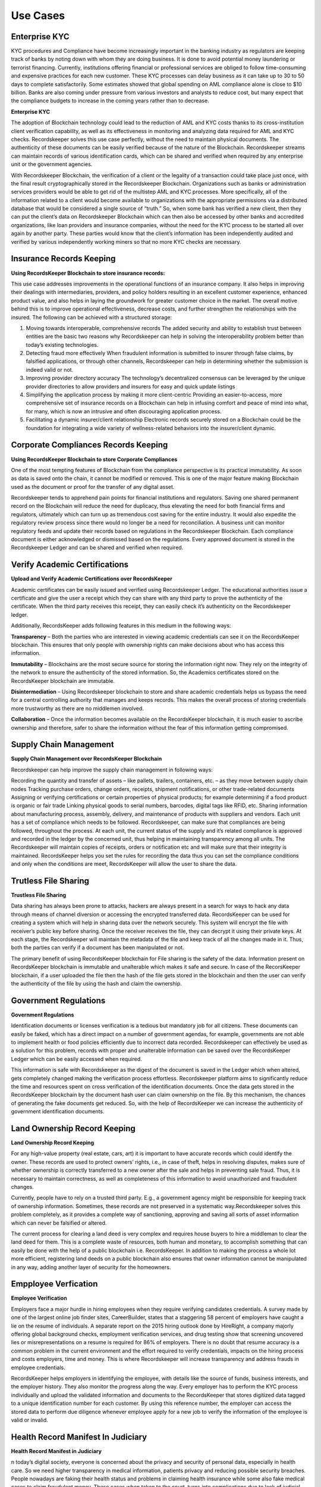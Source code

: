 =========
Use Cases
=========

Enterprise KYC
--------------

KYC procedures and Compliance have become increasingly important in the banking industry as regulators are keeping track of banks by noting down with whom they are doing business. It is done to avoid potential money laundering or terrorist financing. Currently, institutions offering financial or professional services are obliged to follow time-consuming and expensive practices for each new customer. These KYC processes can delay business as it can take up to 30 to 50 days to complete satisfactorily. Some estimates showed that global spending on AML compliance alone is close to $10 billion. Banks are also coming under pressure from various investors and analysts to reduce cost, but many expect that the compliance budgets to increase in the coming years rather than to decrease.

**Enterprise KYC**

.. image:: _static/KYC.png
		:align: center
		:width: 693.433px


The adoption of Blockchain technology could lead to the reduction of AML and KYC costs thanks to its cross-institution client verification capability, as well as its effectiveness in monitoring and analyzing data required for AML and KYC checks. Recordskeeper solves this use case perfectly, without the need to maintain physical documents. The authenticity of these documents can be easily verified because of the nature of the Blockchain. Recordskeeper streams can maintain records of various identification cards, which can be shared and verified when required by any enterprise unit or the government agencies.

With Recordskeeper Blockchain, the verification of a client or the legality of a transaction could take place just once, with the final result cryptographically stored in the Recordskeeper Blockchain. Organizations such as banks or administration services providers would be able to get rid of the multistep AML and KYC processes. More specifically, all of the information related to a client would become available to organizations with the appropriate permissions via a distributed database that would be considered a single source of “truth.” So, when some bank has verified a new client, then they can put the client’s data on Recordskeeper Blockchain which can then also be accessed by other banks and accredited organizations, like loan providers and insurance companies, without the need for the KYC process to be started all over again by another party. These parties would know that the client’s information has been independently audited and verified by various independently working miners so that no more KYC checks are necessary.

Insurance Records Keeping
-------------------------

**Using RecordsKeeper Blockchain to store insurance records:**

.. image:: _static/Insurance-Policy-&-Purchase-Claim.png
		:align: center
		:width: 693.433px

This use case addresses improvements in the operational functions of an insurance company. It also helps in improving their dealings with intermediaries, providers, and policy holders resulting in an excellent customer experience, enhanced product value, and also helps in laying the groundwork for greater customer choice in the market. The overall motive behind this is to improve operational effectiveness, decrease costs, and further strengthen the relationships with the insured. The following can be achieved with a structured storage:

1. Moving towards interoperable, comprehensive records The added security and ability to establish trust between entities are the basic two reasons why Recordskeeper can help in solving the interoperability problem better than today’s existing technologies.

2. Detecting fraud more effectively When fraudulent information is submitted to insurer through false claims, by falsified applications, or through other channels, Recordskeeper can help in determining whether the submission is indeed valid or not.

3. Improving provider directory accuracy The technology’s decentralized consensus can be leveraged by the unique provider directories to allow providers and insurers for easy and quick update listings

4. Simplifying the application process by making it more client-centric Providing an easier-to-access, more comprehensive set of insurance records on a Blockchain can help in infusing comfort and peace of mind into what, for many, which is now an intrusive and often discouraging application process.

5. Facilitating a dynamic insurer/client relationship Electronic records securely stored on a Blockchain could be the foundation for integrating a wide variety of wellness-related behaviors into the insurer/client dynamic.

Corporate Compliances Records Keeping
------------------------------------

**Using RecordsKeeper Blockchain to store Corporate Compliances**

One of the most tempting features of Blockchain from the compliance perspective is its practical immutability. As soon as data is saved onto the chain, it cannot be modified or removed. This is one of the major feature making Blockchain used as the document or proof for the transfer of any digital asset.

.. image:: _static/Compliance.png
		:align: center
		:width: 693.433px


Recordskeeper tends to apprehend pain points for financial institutions and regulators. Saving one shared permanent record on the Blockchain will reduce the need for duplicacy, thus elevating the need for both financial firms and regulators, ultimately which can turn up as tremendous cost saving for the entire industry. It would also expedite the regulatory review process since there would no longer be a need for reconciliation. A business unit can monitor regulatory feeds and update their records based on regulations in the Recordskeeper Blockchain. Each compliance document is either acknowledged or dismissed based on the regulations. Every approved document is stored in the Recordskeeper Ledger and can be shared and verified when required.

Verify Academic Certifications
------------------------------

**Upload and Verify Academic Certifications over RecordsKeeper**

.. image:: _static/Verify-Academic-Certificates.png
		:align: center
		:width: 693.433px

Academic certificates can be easily issued and verified using Recordskeeper Ledger. The educational authorities issue a certificate and give the user a receipt which they can share with any third party to prove the authenticity of the certificate. When the third party receives this receipt, they can easily check it’s authenticity on the Recordskeeper ledger.

Additionally, RecordsKeeper adds following features in this medium in the following ways:

**Transparency** – Both the parties who are interested in viewing academic credentials can see it on the RecordsKeeper blockchain. This ensures that only people with ownership rights can make decisions about who has access this information.
		
**Immutability** – Blockchains are the most secure source for storing the information right now. They rely on the integrity of the network to ensure the authenticity of the stored information. So, the Academics certificates stored on the RecordsKeeper blockchain are immutable.

**Disintermediation** – Using Recordskeeper blockchain to store and share academic credentials helps us bypass the need for a central controlling authority that manages and keeps records. This makes the overall process of storing credentials more trustworthy as there are no middlemen involved.
		
**Collaboration** – Once the information becomes available on the RecordsKeeper blockchain, it is much easier to ascribe ownership and therefore, safer to share the information without the fear of this information getting compromised.

Supply Chain Management
-----------------------

**Supply Chain Management over RecordsKeeper Blockchain**

.. image:: _static/Supply-Chain-Management.png
		:align: center
		:width: 693.433px

Recordskeeper can help improve the supply chain management in following ways:

Recording the quantity and transfer of assets – like pallets, trailers, containers, etc. – as they move between supply chain nodes
Tracking purchase orders, change orders, receipts, shipment notifications, or other trade-related documents
Assigning or verifying certifications or certain properties of physical products; for example determining if a food product is organic or fair trade
Linking physical goods to serial numbers, barcodes, digital tags like RFID, etc.
Sharing information about manufacturing process, assembly, delivery, and maintenance of products with suppliers and vendors.
Each unit has a set of compliance which needs to be followed. Recordskeeper, can make sure that compliances are being followed, throughout the process. At each unit, the current status of the supply and it’s related compliance is approved and recorded in the ledger by the concerned unit, thus helping in maintaining transparency among all units. The Recordskeeper will maintain copies of receipts, orders or notification etc and will make sure that their integrity is maintained. RecordsKeeper helps you set the rules for recording the data thus you can set the compliance conditions and only when the conditions are meet, RecordsKeeper will allow the user to share the data.


Trutless File Sharing
----------------------

**Trustless File Sharing**

.. image:: _static/Trustless-File-Sharing.png
		:align: center
		:width: 693.433px


Data sharing has always been prone to attacks, hackers are always present in a search for ways to hack any data through means of channel diversion or accessing the encrypted transferred data. RecordsKeeper can be used for creating a system which will help in sharing data over the network securely. This system will encrypt the file with receiver’s public key before sharing. Once the receiver receives the file, they can decrypt it using their private keys. At each stage, the Recordskeeper will maintain the metadata of the file and keep track of all the changes made in it. Thus, both the parties can verify if a document has been manipulated or not.

The primary benefit of using RecordsKeeper blockchain for File sharing is the safety of the data. Information present on RecordsKeeper blockchain is immutable and unalterable which makes it safe and secure. In case of the RecorsKeeper blockchain, if a user uploaded the file then the hash of the file gets stored in the blockchain and then the user can verify the authenticity of the file by using the hash and claim the ownership.


Government Regulations
----------------------

**Government Regulations**

.. image:: _static/Government-Licences--ID-Verification.png
		:align: center
		:width: 693.433px

Identification documents or licenses verification is a tedious but mandatory job for all citizens. These documents can easily be faked, which has a direct impact on a number of government agendas, for example, governments are not able to implement health or food policies efficiently due to incorrect data recorded. Recordskeeper can effectively be used as a solution for this problem, records with proper and unalterable information can be saved over the RecordsKeeper Ledger which can be easily accessed when required.

This information is safe with Recordskeeper as the digest of the document is saved in the Ledger which when altered, gets completely changed making the verification process effortless. Recordskeeper platform aims to significantly reduce the time and resources spent on cross verification of the identification documents. Once the data gets stored in the RecordsKeeper blockchain by the document hash user can claim ownership on the file. By this mechanism, the chances of generating the fake documents get reduced. So, with the help of RecordsKeeper we can increase the authenticity of government identification documents.

Land Ownership Record Keeping
-----------------------------


**Land Ownership Record Keeping**

.. image:: _static/Land.png
		:align: center
		:width: 693.433px

For any high-value property (real estate, cars, art) it is important to have accurate records which could identify the owner. These records are used to protect owners’ rights, i.e., in case of theft, helps in resolving disputes, makes sure of whether ownership is correctly transferred to a new owner after the sale and helps in preventing sale fraud. Thus, it is necessary to maintain correctness, as well as completeness of this information to avoid unauthorized and fraudulent changes.

Currently, people have to rely on a trusted third party. E.g., a government agency might be responsible for keeping track of ownership information. Sometimes, these records are not preserved in a systematic way.Recordskeeper solves this problem completely, as it provides a complete way of sanctioning, approving and saving all sorts of asset information which can never be falsified or altered.

The current process for clearing a land deed is very complex and requires house buyers to hire a middleman to clear the land deed for them. This is a complete waste of resources, both human and monetary, to accomplish something that can easily be done with the help of a public blockchain i.e. RecordsKeeper. In addition to making the process a whole lot more efficient, registering land deeds on a public blockchain also ensures that owner information cannot be manipulated in any way, adding another layer of security for the homeowners.

Empployee Verfication
---------------------

**Employee Verification**

.. image:: _static/Employee-Verification.png
		:align: center
		:width: 693.433px

Employers face a major hurdle in hiring employees when they require verifying candidates credentials. A survey made by one of the largest online job finder sites, CareerBuilder, states that a staggering 58 percent of employers have caught a lie on the resume of individuals. A separate report on the 2015 hiring outlook done by HireRight, a company majorly offering global background checks, employment verification services, and drug testing show that screening uncovered lies or misrepresentations on a resume is required for 86% of employers. There is no doubt that resume accuracy is a common problem in the current environment and the effort required to verify credentials, impacts on the hiring process and costs employers, time and money. This is where Recordskeeper will increase transparency and address frauds in employee credentials.

RecordsKeeper helps employers in identifying the employee, with details like the source of funds, business interests, and the employer history. They also monitor the progress along the way. Every employer has to perform the KYC process individually and upload the validated information and documents to the RecordsKeeper that stores digitized data tagged to a unique identification number for each customer. By using this reference number, the employer can access the stored data to perform due diligence whenever employee apply for a new job to verify the information of the employee is valid or invalid.


Health Record Manifest In Judiciary
-----------------------------------

**Health Record Manifest in Judiciary**

.. image:: _static/Medical-Records-Management.png
		:align: center
		:width: 693.433px


n today’s digital society, everyone is concerned about the privacy and security of personal data, especially in health care. So we need higher transparency in medical information, patients privacy and reducing possible security breaches. People nowadays are faking their health status and problems in claiming health insurance while some also fake medical cases to claim fraudulent money. These cases when taken to the court, turns into complications due to lack of judicial system assertions. Recordskeeper enables the sharing of information on a secure, tamper-proof and indelible platform. Nothing can be tempered or fraudulently conveyed over the Recordskeeper Ledger. Once the record is saved, it is easily verifiable, stays in the system and easily accessible.

By using RecordsKeeper blockchain Hospitals can store the patient’s data and it will remain immutable by this data Doctor’s can completely track the patient’s progress. Also, there is another significant advantage, if you go to the vacation in Switzerland then the Doctors of Switzerland can track your data from the New York’s hospital and can provide you better treatment because the data is immutable and present on the distributed public ledger. So, we can say that with the help of RecordsKeeper we can completely revolutionize the health industry.




